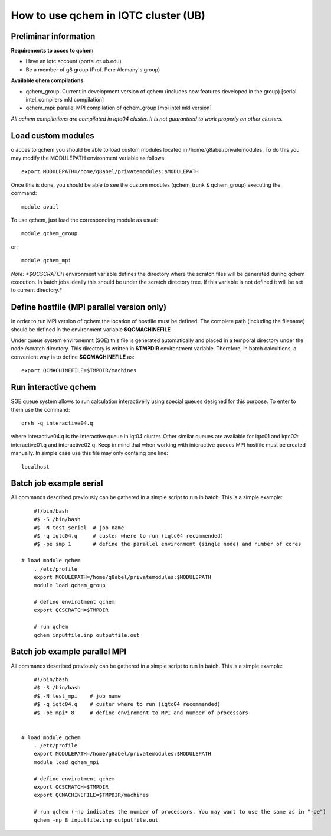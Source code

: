 How to use qchem in IQTC cluster (UB)
=====================================

Preliminar information
----------------------

**Requirements to acces to qchem**

* Have an iqtc account (portal.qt.ub.edu)
* Be a member of g8 group (Prof. Pere Alemany's group)

**Available qhem compilations**

* qchem_group: Current in development version of qchem (includes new features developed in the group) [serial intel_compilers mkl compilation]
* qchem_mpi: parallel MPI compilation of qchem_group [mpi intel mkl version]


*All qchem compilations are compilated in iqtc04 cluster. It is not guaranteed to work properly on other clusters.*

Load custom modules
-------------------

o acces to qchem you should be able to load custom modules located in /home/g8abel/privatemodules. To do this you may modify the MODULEPATH environment variable as follows:: 

    export MODULEPATH=/home/g8abel/privatemodules:$MODULEPATH

Once this is done, you should be able to see the custom modules (qchem_trunk & qchem_group) executing the command::

    module avail

To use qchem, just load the corresponding module as usual::

    module qchem_group

or::

    module qchem_mpi

*Note: *$QCSCRATCH* environment variable defines the directory where the scratch files will be generated  during qchem execution. In batch jobs ideally this should be under the scratch directory tree. If this variable is not defined it will be set to current directory.*


Define hostfile (MPI parallel version only)
-------------------------------------------

In order to run MPI version of qchem the location of hostfile must be defined. The complete path (including the filename) should be defined in the environment variable **$QCMACHINEFILE**

Under queue system environemnt (SGE) this file is generated automatically and placed in a temporal directory under the node /scratch directory. This directory is written in **$TMPDIR** environtment variable.
Therefore, in batch calcultions, a convenient way is to define **$QCMACHINEFILE** as::

    export QCMACHINEFILE=$TMPDIR/machines

Run interactive qchem
---------------------

SGE queue system allows to run calculation interactivelly using special queues designed for this purpose.
To enter to them use the command::

    qrsh -q interactive04.q

where  interactive04.q is the interactive queue in iqt04 cluster. Other similar queues are available for iqtc01 and iqtc02: interactive01.q and interactive02.q. Keep in mind that when working with interactive queues MPI hostfile must be created manually. In simple case use this file may only containg one line::

   localhost

Batch job example serial
------------------------

All commands described previously can be gathered in a simple script to run in batch. This is a simple example::

	#!/bin/bash
	#$ -S /bin/bash
	#$ -N test_serial  # job name
	#$ -q iqtc04.q     # custer where to run (iqtc04 recommended)
	#$ -pe smp 1       # define the parallel environment (single node) and number of cores

    # load module qchem
	. /etc/profile
	export MODULEPATH=/home/g8abel/privatemodules:$MODULEPATH
	module load qchem_group

	# define envirotment qchem
	export QCSCRATCH=$TMPDIR

	# run qchem
	qchem inputfile.inp outputfile.out

Batch job example parallel MPI
------------------------------

All commands described previously can be gathered in a simple script to run in batch. This is a simple example::

	#!/bin/bash
	#$ -S /bin/bash
	#$ -N test_mpi    # job name
	#$ -q iqtc04.q    # custer where to run (iqtc04 recommended)
	#$ -pe mpi* 8     # define enviroment to MPI and number of processors


    # load module qchem
	. /etc/profile
	export MODULEPATH=/home/g8abel/privatemodules:$MODULEPATH
	module load qchem_mpi

	# define envirotment qchem
	export QCSCRATCH=$TMPDIR
	export QCMACHINEFILE=$TMPDIR/machines

	# run qchem (-np indicates the number of processors. You may want to use the same as in "-pe")
	qchem -np 8 inputfile.inp outputfile.out
